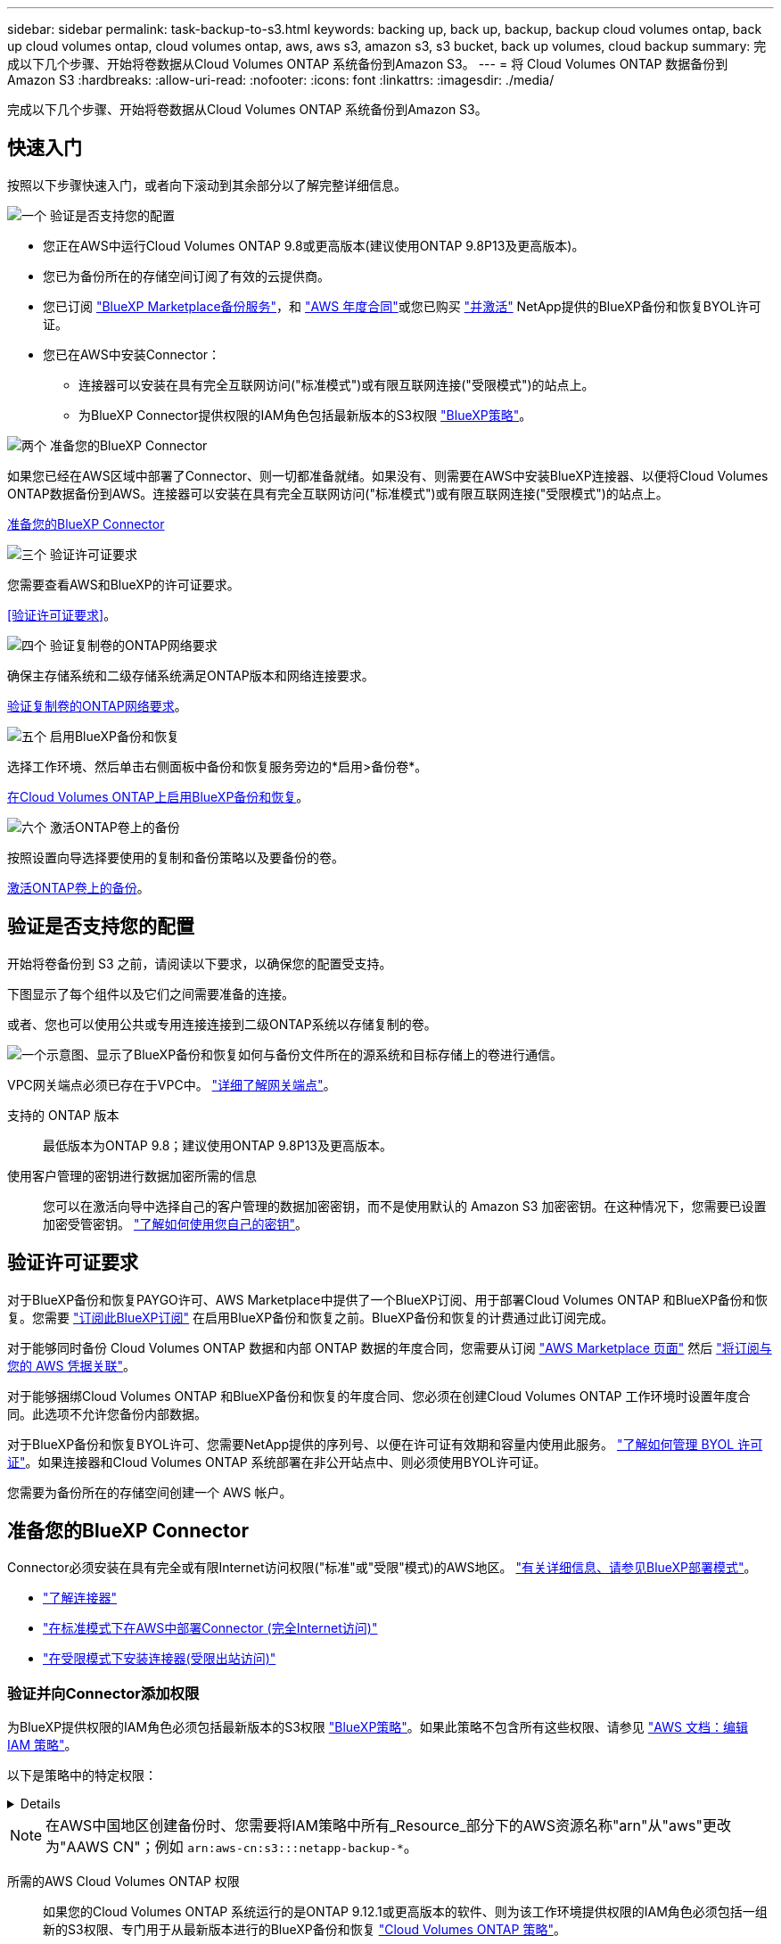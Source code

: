 ---
sidebar: sidebar 
permalink: task-backup-to-s3.html 
keywords: backing up, back up, backup, backup cloud volumes ontap, back up cloud volumes ontap, cloud volumes ontap, aws, aws s3, amazon s3, s3 bucket, back up volumes, cloud backup 
summary: 完成以下几个步骤、开始将卷数据从Cloud Volumes ONTAP 系统备份到Amazon S3。 
---
= 将 Cloud Volumes ONTAP 数据备份到 Amazon S3
:hardbreaks:
:allow-uri-read: 
:nofooter: 
:icons: font
:linkattrs: 
:imagesdir: ./media/


[role="lead"]
完成以下几个步骤、开始将卷数据从Cloud Volumes ONTAP 系统备份到Amazon S3。



== 快速入门

按照以下步骤快速入门，或者向下滚动到其余部分以了解完整详细信息。

.image:https://raw.githubusercontent.com/NetAppDocs/common/main/media/number-1.png["一个"] 验证是否支持您的配置
[role="quick-margin-list"]
* 您正在AWS中运行Cloud Volumes ONTAP 9.8或更高版本(建议使用ONTAP 9.8P13及更高版本)。
* 您已为备份所在的存储空间订阅了有效的云提供商。
* 您已订阅 https://aws.amazon.com/marketplace/pp/prodview-oorxakq6lq7m4?sr=0-8&ref_=beagle&applicationId=AWSMPContessa["BlueXP Marketplace备份服务"]，和 https://aws.amazon.com/marketplace/pp/B086PDWSS8["AWS 年度合同"]或您已购买 link:task-licensing-cloud-backup.html#use-a-bluexp-backup-and-recovery-byol-license["并激活"] NetApp提供的BlueXP备份和恢复BYOL许可证。
* 您已在AWS中安装Connector：
+
** 连接器可以安装在具有完全互联网访问("标准模式")或有限互联网连接("受限模式")的站点上。
** 为BlueXP Connector提供权限的IAM角色包括最新版本的S3权限 https://docs.netapp.com/us-en/bluexp-setup-admin/reference-permissions.html["BlueXP策略"^]。




.image:https://raw.githubusercontent.com/NetAppDocs/common/main/media/number-2.png["两个"] 准备您的BlueXP Connector
[role="quick-margin-para"]
如果您已经在AWS区域中部署了Connector、则一切都准备就绪。如果没有、则需要在AWS中安装BlueXP连接器、以便将Cloud Volumes ONTAP数据备份到AWS。连接器可以安装在具有完全互联网访问("标准模式")或有限互联网连接("受限模式")的站点上。

[role="quick-margin-para"]
<<准备您的BlueXP Connector>>

.image:https://raw.githubusercontent.com/NetAppDocs/common/main/media/number-3.png["三个"] 验证许可证要求
[role="quick-margin-para"]
您需要查看AWS和BlueXP的许可证要求。

[role="quick-margin-para"]
<<验证许可证要求>>。

.image:https://raw.githubusercontent.com/NetAppDocs/common/main/media/number-4.png["四个"] 验证复制卷的ONTAP网络要求
[role="quick-margin-para"]
确保主存储系统和二级存储系统满足ONTAP版本和网络连接要求。

[role="quick-margin-para"]
<<验证复制卷的ONTAP网络要求>>。

.image:https://raw.githubusercontent.com/NetAppDocs/common/main/media/number-5.png["五个"] 启用BlueXP备份和恢复
[role="quick-margin-para"]
选择工作环境、然后单击右侧面板中备份和恢复服务旁边的*启用>备份卷*。

[role="quick-margin-para"]
<<在Cloud Volumes ONTAP上启用BlueXP备份和恢复>>。

.image:https://raw.githubusercontent.com/NetAppDocs/common/main/media/number-6.png["六个"] 激活ONTAP卷上的备份
[role="quick-margin-para"]
按照设置向导选择要使用的复制和备份策略以及要备份的卷。

[role="quick-margin-para"]
<<激活ONTAP卷上的备份>>。



== 验证是否支持您的配置

开始将卷备份到 S3 之前，请阅读以下要求，以确保您的配置受支持。

下图显示了每个组件以及它们之间需要准备的连接。

或者、您也可以使用公共或专用连接连接到二级ONTAP系统以存储复制的卷。

image:diagram_cloud_backup_cvo_aws.png["一个示意图、显示了BlueXP备份和恢复如何与备份文件所在的源系统和目标存储上的卷进行通信。"]

VPC网关端点必须已存在于VPC中。 https://docs.aws.amazon.com/vpc/latest/privatelink/vpc-endpoints-s3.html["详细了解网关端点"^]。

支持的 ONTAP 版本:: 最低版本为ONTAP 9.8；建议使用ONTAP 9.8P13及更高版本。
使用客户管理的密钥进行数据加密所需的信息:: 您可以在激活向导中选择自己的客户管理的数据加密密钥，而不是使用默认的 Amazon S3 加密密钥。在这种情况下，您需要已设置加密受管密钥。 https://docs.netapp.com/us-en/bluexp-cloud-volumes-ontap/task-setting-up-kms.html["了解如何使用您自己的密钥"^]。




== 验证许可证要求

对于BlueXP备份和恢复PAYGO许可、AWS Marketplace中提供了一个BlueXP订阅、用于部署Cloud Volumes ONTAP 和BlueXP备份和恢复。您需要 https://aws.amazon.com/marketplace/pp/prodview-oorxakq6lq7m4?sr=0-8&ref_=beagle&applicationId=AWSMPContessa["订阅此BlueXP订阅"^] 在启用BlueXP备份和恢复之前。BlueXP备份和恢复的计费通过此订阅完成。

对于能够同时备份 Cloud Volumes ONTAP 数据和内部 ONTAP 数据的年度合同，您需要从订阅 https://aws.amazon.com/marketplace/pp/prodview-q7dg6zwszplri["AWS Marketplace 页面"^] 然后 https://docs.netapp.com/us-en/bluexp-setup-admin/task-adding-aws-accounts.html["将订阅与您的 AWS 凭据关联"^]。

对于能够捆绑Cloud Volumes ONTAP 和BlueXP备份和恢复的年度合同、您必须在创建Cloud Volumes ONTAP 工作环境时设置年度合同。此选项不允许您备份内部数据。

对于BlueXP备份和恢复BYOL许可、您需要NetApp提供的序列号、以便在许可证有效期和容量内使用此服务。 link:task-licensing-cloud-backup.html#use-a-bluexp-backup-and-recovery-byol-license["了解如何管理 BYOL 许可证"]。如果连接器和Cloud Volumes ONTAP 系统部署在非公开站点中、则必须使用BYOL许可证。

您需要为备份所在的存储空间创建一个 AWS 帐户。



== 准备您的BlueXP Connector

Connector必须安装在具有完全或有限Internet访问权限("标准"或"受限"模式)的AWS地区。 https://docs.netapp.com/us-en/bluexp-setup-admin/concept-modes.html["有关详细信息、请参见BlueXP部署模式"^]。

* https://docs.netapp.com/us-en/bluexp-setup-admin/concept-connectors.html["了解连接器"^]
* https://docs.netapp.com/us-en/bluexp-setup-admin/task-quick-start-connector-aws.html["在标准模式下在AWS中部署Connector (完全Internet访问)"^]
* https://docs.netapp.com/us-en/bluexp-setup-admin/task-quick-start-restricted-mode.html["在受限模式下安装连接器(受限出站访问)"^]




=== 验证并向Connector添加权限

为BlueXP提供权限的IAM角色必须包括最新版本的S3权限 https://docs.netapp.com/us-en/bluexp-setup-admin/reference-permissions-aws.html["BlueXP策略"^]。如果此策略不包含所有这些权限、请参见 https://docs.aws.amazon.com/IAM/latest/UserGuide/access_policies_manage-edit.html["AWS 文档：编辑 IAM 策略"]。

以下是策略中的特定权限：

[%collapsible]
====
[source, json]
----
{
            "Sid": "backupPolicy",
            "Effect": "Allow",
            "Action": [
                "s3:DeleteBucket",
                "s3:GetLifecycleConfiguration",
                "s3:PutLifecycleConfiguration",
                "s3:PutBucketTagging",
                "s3:ListBucketVersions",
                "s3:GetObject",
                "s3:DeleteObject",
                "s3:PutObject",
                "s3:ListBucket",
                "s3:ListAllMyBuckets",
                "s3:GetBucketTagging",
                "s3:GetBucketLocation",
                "s3:GetBucketPolicyStatus",
                "s3:GetBucketPublicAccessBlock",
                "s3:GetBucketAcl",
                "s3:GetBucketPolicy",
                "s3:PutBucketPolicy",
                "s3:PutBucketOwnershipControls"
                "s3:PutBucketPublicAccessBlock",
                "s3:PutEncryptionConfiguration",
                "s3:GetObjectVersionTagging",
                "s3:GetBucketObjectLockConfiguration",
                "s3:GetObjectVersionAcl",
                "s3:PutObjectTagging",
                "s3:DeleteObjectTagging",
                "s3:GetObjectRetention",
                "s3:DeleteObjectVersionTagging",
                "s3:PutBucketObjectLockConfiguration",
                "s3:ListBucketByTags",
                "s3:DeleteObjectVersion",
                "s3:GetObjectTagging",
                "s3:PutBucketVersioning",
                "s3:PutObjectVersionTagging",
                "s3:GetBucketVersioning",
                "s3:BypassGovernanceRetention",
                "s3:PutObjectRetention",
                "s3:GetObjectVersion",
                "athena:StartQueryExecution",
                "athena:GetQueryResults",
                "athena:GetQueryExecution",
                "glue:GetDatabase",
                "glue:GetTable",
                "glue:CreateTable",
                "glue:CreateDatabase",
                "glue:GetPartitions",
                "glue:BatchCreatePartition",
                "glue:BatchDeletePartition"
            ],
            "Resource": [
                "arn:aws:s3:::netapp-backup-*"
            ]
        },
----
====

NOTE: 在AWS中国地区创建备份时、您需要将IAM策略中所有_Resource_部分下的AWS资源名称"arn"从"aws"更改为"AAWS CN"；例如 `arn:aws-cn:s3:::netapp-backup-*`。

所需的AWS Cloud Volumes ONTAP 权限:: 如果您的Cloud Volumes ONTAP 系统运行的是ONTAP 9.12.1或更高版本的软件、则为该工作环境提供权限的IAM角色必须包括一组新的S3权限、专门用于从最新版本进行的BlueXP备份和恢复 https://docs.netapp.com/us-en/bluexp-cloud-volumes-ontap/task-set-up-iam-roles.html["Cloud Volumes ONTAP 策略"^]。
+
--
如果您使用BlueXP 3.9.23或更高版本创建了Cloud Volumes ONTAP 工作环境、则这些权限应已属于IAM角色。否则，您需要添加缺少的权限。

--
支持的 AWS 区域:: 所有AWS地区均支持BlueXP备份和恢复 https://cloud.netapp.com/cloud-volumes-global-regions["支持 Cloud Volumes ONTAP 的位置"^](包括AWS GovCloud区域)。
在其他 AWS 帐户中创建备份所需的设置:: 默认情况下，备份是使用与 Cloud Volumes ONTAP 系统相同的帐户创建的。如果要使用其他AWS帐户进行备份、则必须：
+
--
* 验证权限"S3：PutBucketPolicy"和"S3：PutBucketOwnershipControls"是否属于为BlueXP Connector提供权限的IAM角色。
* 在BlueXP中添加目标AWS帐户凭据。 https://docs.netapp.com/us-en/bluexp-setup-admin/task-adding-aws-accounts.html#add-additional-credentials-to-a-connector["了解如何执行此操作"^]。
* 在第二个帐户的用户凭据中添加以下权限：
+
....
"athena:StartQueryExecution",
"athena:GetQueryResults",
"athena:GetQueryExecution",
"glue:GetDatabase",
"glue:GetTable",
"glue:CreateTable",
"glue:CreateDatabase",
"glue:GetPartitions",
"glue:BatchCreatePartition",
"glue:BatchDeletePartition"
....


--
创建您自己的存储分段:: 默认情况下、该服务会为您创建存储分段。如果要使用自己的分段、可以在启动备份激活向导之前创建这些分段、然后在向导中选择这些分段。
+
--
link:concept-protection-journey.html#do-you-want-to-create-your-own-object-storage-container["详细了解如何创建您自己的存储分段"^]。

--




== 验证复制卷的ONTAP网络要求

在BlueXP备份和恢复中激活备份之前、请确保源系统和目标系统满足ONTAP版本和网络连接要求。



==== Cloud Volumes ONTAP网络连接要求

实例的安全组必须包含所需的入站和出站规则：具体来说，是 ICMP 以及端口 11104 和 11105 的规则。这些规则包括在预定义的安全组中。



==== 内部ONTAP网络要求

* 如果集群位于您的内部环境中、则您应在企业网络与云提供商中的虚拟网络之间建立连接。这通常是一个 VPN 连接。
* ONTAP 集群必须满足其他子网、端口、防火墙和集群要求。
+
由于您可以复制到Cloud Volumes ONTAP或内部系统、因此请查看内部ONTAP系统的对等要求。 https://docs.netapp.com/us-en/ontap-sm-classic/peering/reference_prerequisites_for_cluster_peering.html["在 ONTAP 文档中查看集群对等的前提条件"^]。



* 要在不同子网的两个 Cloud Volumes ONTAP 系统之间复制数据、必须将子网路由在一起（这是默认设置）。




== 在Cloud Volumes ONTAP上启用BlueXP备份和恢复

启用BlueXP备份和恢复非常简单。根据您是拥有现有Cloud Volumes ONTAP系统还是新系统、步骤略有不同。

*在新系统上启用BlueXP备份和恢复*

默认情况下、在工作环境向导中会启用BlueXP备份和恢复。请务必保持此选项处于启用状态。

请参见 https://docs.netapp.com/us-en/bluexp-cloud-volumes-ontap/task-deploying-otc-aws.html["在 AWS 中启动 Cloud Volumes ONTAP"^] 有关创建 Cloud Volumes ONTAP 系统的要求和详细信息，请参见。

.步骤
. 从BlueXP Canvas中、选择*添加工作环境*、选择云提供程序、然后选择*添加新*。选择*创建Cloud Volumes ONTAP。
. 选择*Amazon Web Services*作为云提供商，然后选择单个节点或HA系统。
. 填写详细信息和凭据页面。
. 在服务页面上，保持服务处于启用状态，然后选择*CONTINUD*。
+
image:screenshot_backup_to_gcp.png["显示了工作环境向导中的BlueXP备份和恢复选项。"]

. 完成向导中的页面以部署系统。


.结果
已在系统上启用BlueXP备份和恢复。在这些Cloud Volumes ONTAP系统上创建卷后、启动BlueXP备份和恢复以及 link:task-manage-backups-ontap.html#activate-backup-on-additional-volumes-in-a-working-environment["在要保护的每个卷上激活备份"]。

*在现有系统上启用BlueXP备份和恢复*

随时直接从工作环境在现有系统上启用BlueXP备份和恢复。

.步骤
. 从BlueXP Canvas中、选择工作环境、然后选择右侧面板中备份和恢复服务旁边的*启用*。
+
如果您的备份的Amazon S3目标作为工作环境存在于Canvas上、您可以将集群拖动到Amazon S3工作环境中以启动设置向导。

+
image:screenshot_backup_cvo_enable.png["屏幕截图显示了\"启用备份和恢复\"按钮、该按钮可在您选择工作环境后使用。"]




TIP: 要修改备份设置或添加复制、请参见 link:../task-manage-backups-ontap.html["管理 ONTAP 备份"]。



== 激活ONTAP卷上的备份

随时直接从内部工作环境激活备份。

向导将引导您完成以下主要步骤：

* <<选择要备份的卷>>
* <<定义备份策略>>
* <<查看您的选择>>


您也可以 <<显示API命令>> 在审核步骤中、这样您就可以复制代码、以便为未来的工作环境自动激活备份。



=== 启动向导

.步骤
. 使用以下方式之一访问激活备份和恢复向导：
+
** 从BlueXP画布中、选择工作环境、然后在右侧面板中的备份和恢复服务旁边选择*启用>备份卷*。
+
image:screenshot_backup_onprem_enable.png["屏幕截图、显示了在选择工作环境后可用的Backup and Recovery Enable按钮。"]

+
如果用于备份的AWS目标在Canvas上作为工作环境存在、则可以将ONTAP集群拖动到AWS对象存储上。

** 在备份和恢复栏中选择*卷*。从卷选项卡中，选择*操作(...)*选项，然后为单个卷(尚未启用到对象存储的复制或备份)选择*激活备份*。


+
向导的"简介"页面显示了保护选项、包括本地Snapshot、复制和备份。如果您执行了此步骤中的第二个选项、则会显示Define Backup Strategy"页面、并选择一个卷。

. 继续执行以下选项：
+
** 如果您已经拥有BlueXP Connector、则一切都已准备就绪。只需选择*下一步*。
** 如果您还没有BlueXP Connector，将显示*Add a Connecter*选项。请参见 <<准备您的BlueXP Connector>>。






=== 选择要备份的卷

选择要保护的卷。您可以选择保护FlexVol或FlexGroup卷；但是、对于您选择保护的工作环境、不能混合选择这些卷。

[NOTE]
====
* 一次只能在一个FlexGroup卷上激活备份。
* 您选择的卷也必须具有相同的SnapLock设置。所有卷都必须启用SnapLock Enterprise或禁用SnapLock。(当前不支持采用SnapLock合规性模式的卷。) 您不能选择锁定卷和未锁定卷的组合。


====
受保护卷是指具有以下一项或多项内容的卷：Snapshot策略、复制策略、备份到对象策略。


NOTE: 如果您选择的卷具有与稍后选择的策略不同的Snapshot和复制策略、则现有策略将被覆盖。

.步骤
. 在选择卷页面中、选择要保护的一个或多个卷。
+
** (可选)筛选行以仅显示具有特定卷类型、样式等的卷、以便于选择。
** 选择第一个卷后、您可以选择所有FlexVol卷。要备份所有现有FlexVol卷以及将来添加的任何FlexVol卷、请先选中一个卷、然后选中标题行中的框。（image:button_backup_all_volumes.png[""]）。
+

TIP: 我们建议使用此选项、以便备份所有卷、您不必记住为新卷启用备份。

** 要备份单个卷，请选中每个卷对应的框（image:button_backup_1_volume.png[""]）。


. 选择 * 下一步 * 。




=== 定义备份策略

定义备份策略包括设置以下选项：

* 是需要一个还是所有备份选项：本地快照、复制和备份到对象存储
* 架构
* 本地Snapshot策略
* 复制目标和策略
+

NOTE: 如果您选择的卷具有与此步骤中选择的策略不同的Snapshot和复制策略、则现有策略将被覆盖。

* 备份到对象存储信息(提供程序、加密、网络连接、备份策略和导出选项)。


.步骤
. 在"Define backup stry"页面中、选择以下一项或全部。默认情况下、所有这三个选项均处于选中状态：
+
** *本地快照*：如果要执行复制或备份到对象存储、则必须创建本地快照。
** *复制*：在另一个ONTAP存储系统上创建复制的卷。
** *Backup*：将卷备份到对象存储。


. *Architecture *：如果选择复制和备份，请选择以下信息流之一：
+
** *级联*：信息从主存储系统流向二级存储、从二级存储流向对象存储。
** *扇出*：从主存储系统到二级_和_的信息从主存储流向对象存储。
+
有关这些架构的详细信息、请参见 link:concept-protection-journey.html["规划您的保护之旅"]。



. *本地Snap照*：选择现有Snapshot策略。
+

TIP: 如果要创建自定义策略、可以使用System Manager或ONTAP命令行界面 `snapmirror policy create` 命令：请参见。

. *Replication *：设置以下选项：
+
** *复制目标*：选择目标工作环境和SVM。或者、选择要添加到复制的卷名称中的一个或多个目标聚合以及前缀或后缀。
** *复制策略*：选择现有复制策略。


. *备份到对象*：如果选择了*Backup*，请设置以下选项：
+
** *提供商*：选择*Amazon Web Services*。
** *提供商设置*：输入要存储备份的提供商详细信息和区域。
+
输入用于存储备份的AWS帐户。此帐户可以与 Cloud Volumes ONTAP 系统所驻留的帐户不同。

+
如果要使用其他AWS帐户进行备份、则必须在BlueXP中添加目标AWS帐户凭据、并将权限"S3：PutBucketPolicy"和"S3：PutBucketOwnershipControls"添加到为BlueXP提供权限的IAM角色中。

+
选择要存储备份的区域。此区域可以与 Cloud Volumes ONTAP 系统所在的区域不同。

+
创建新存储分段或选择现有存储分段。

** *加密密钥*：如果创建了新存储分段，请输入提供程序提供给您的加密密钥信息。选择是使用默认AWS加密密钥、还是从AWS帐户中选择您自己的客户管理密钥来管理数据加密。 (https://docs.netapp.com/us-en/bluexp-cloud-volumes-ontap/task-setting-up-kms.html["了解如何使用您自己的加密密钥"]）。
+
如果选择使用自己的客户管理密钥、请输入密钥库和密钥信息。



+

NOTE: 如果您选择了现有存储分段、则加密信息已可用、因此现在无需输入。

+
** *备份策略*：选择现有备份策略。
+

TIP: 如果要创建自定义策略、可以使用System Manager或ONTAP命令行界面 `snapmirror policy create` 命令：请参见。

** *将现有Snapshot副本作为备份副本导出到对象存储*：如果此工作环境中的任何读/写卷本地Snapshot副本与您刚刚为此工作环境选择的备份计划标签(例如每日、每周等)匹配、则会显示此附加提示。选中此框可将所有历史Snapshot作为备份文件复制到对象存储、以确保对卷进行最全面的保护。


. 选择 * 下一步 * 。




=== 查看您的选择

您可以借此机会查看所做的选择、并在必要时进行调整。

.步骤
. 在Review页面中、查看所做的选择。
. (可选)选中*自动将Snapshot策略标签与复制和备份策略标签同步*复选框。此操作将创建具有与复制和备份策略中的标签匹配的标签的Snapshot。
. 选择*激活备份*。


.结果
BlueXP备份和恢复开始对卷进行初始备份。复制的卷和备份文件的基线传输包括主存储系统数据的完整副本。后续传输会包含Snapshot副本中所含主存储系统数据的差异副本。

此时将在目标集群中创建一个复制的卷、该卷将与主存储卷同步。

系统会在您输入的S3访问密钥和机密密钥所指示的服务帐户中创建S3存储分段、并将备份文件存储在该帐户中。

此时将显示卷备份信息板，以便您可以监控备份的状态。

您还可以使用监控备份和还原作业的状态 link:task-monitor-backup-jobs.html["作业监控面板"^]。



=== 显示API命令

您可能希望显示并(可选)复制激活备份和恢复向导中使用的API命令。您可能希望执行此操作、以便在未来工作环境中自动激活备份。

.步骤
. 从激活备份和恢复向导中，选择*View API Request*。
. 要将命令复制到剪贴板，请选择*复制*图标。




== 下一步是什么？

* 您可以 link:task-manage-backups-ontap.html["管理备份文件和备份策略"^]。其中包括启动和停止备份、删除备份、添加和更改备份计划等。
* 您可以 link:task-manage-backup-settings-ontap.html["管理集群级别的备份设置"^]。其中包括更改ONTAP 用于访问云存储的存储密钥、更改可用于将备份上传到对象存储的网络带宽、更改未来卷的自动备份设置等。
* 您也可以 link:task-restore-backups-ontap.html["从备份文件还原卷、文件夹或单个文件"^] 连接到 AWS 中的 Cloud Volumes ONTAP 系统或内部 ONTAP 系统。

